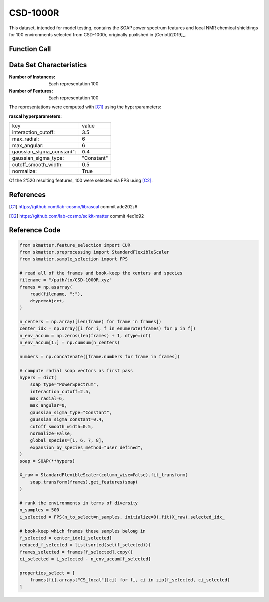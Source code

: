 .. _csd:

CSD-1000R
#########

This dataset, intended for model testing, contains the SOAP power spectrum features and
local NMR chemical shieldings for 100 environments selected from CSD-1000r, originally
published in [Ceriotti2019]_.

Function Call
-------------

.. function:: skmatter.datasets.load_csd_1000r

Data Set Characteristics
------------------------

:Number of Instances: Each representation 100

:Number of Features: Each representation 100

The representations were computed with [C1]_ using the hyperparameters:

:rascal hyperparameters:

+---------------------------+------------+
| key                       |   value    |
+---------------------------+------------+
| interaction_cutoff:       |    3.5     |
+---------------------------+------------+
| max_radial:               |      6     |
+---------------------------+------------+
| max_angular:              |      6     |
+---------------------------+------------+
| gaussian_sigma_constant": |     0.4    |
+---------------------------+------------+
| gaussian_sigma_type:      |  "Constant"|
+---------------------------+------------+
| cutoff_smooth_width:      |     0.5    |
+---------------------------+------------+
| normalize:                |    True    |
+---------------------------+------------+

Of the 2'520 resulting features, 100 were selected via FPS using [C2]_.

References
----------

.. [C1] https://github.com/lab-cosmo/librascal commit ade202a6
.. [C2] https://github.com/lab-cosmo/scikit-matter commit 4ed1d92

Reference Code
--------------

.. code-block:: python

    from skmatter.feature_selection import CUR
    from skmatter.preprocessing import StandardFlexibleScaler
    from skmatter.sample_selection import FPS

    # read all of the frames and book-keep the centers and species
    filename = "/path/to/CSD-1000R.xyz"
    frames = np.asarray(
        read(filename, ":"),
        dtype=object,
    )

    n_centers = np.array([len(frame) for frame in frames])
    center_idx = np.array([i for i, f in enumerate(frames) for p in f])
    n_env_accum = np.zeros(len(frames) + 1, dtype=int)
    n_env_accum[1:] = np.cumsum(n_centers)

    numbers = np.concatenate([frame.numbers for frame in frames])

    # compute radial soap vectors as first pass
    hypers = dict(
        soap_type="PowerSpectrum",
        interaction_cutoff=2.5,
        max_radial=6,
        max_angular=0,
        gaussian_sigma_type="Constant",
        gaussian_sigma_constant=0.4,
        cutoff_smooth_width=0.5,
        normalize=False,
        global_species=[1, 6, 7, 8],
        expansion_by_species_method="user defined",
    )
    soap = SOAP(**hypers)

    X_raw = StandardFlexibleScaler(column_wise=False).fit_transform(
        soap.transform(frames).get_features(soap)
    )

    # rank the environments in terms of diversity
    n_samples = 500
    i_selected = FPS(n_to_select=n_samples, initialize=0).fit(X_raw).selected_idx_

    # book-keep which frames these samples belong in
    f_selected = center_idx[i_selected]
    reduced_f_selected = list(sorted(set(f_selected)))
    frames_selected = frames[f_selected].copy()
    ci_selected = i_selected - n_env_accum[f_selected]

    properties_select = [
        frames[fi].arrays["CS_local"][ci] for fi, ci in zip(f_selected, ci_selected)
    ]

